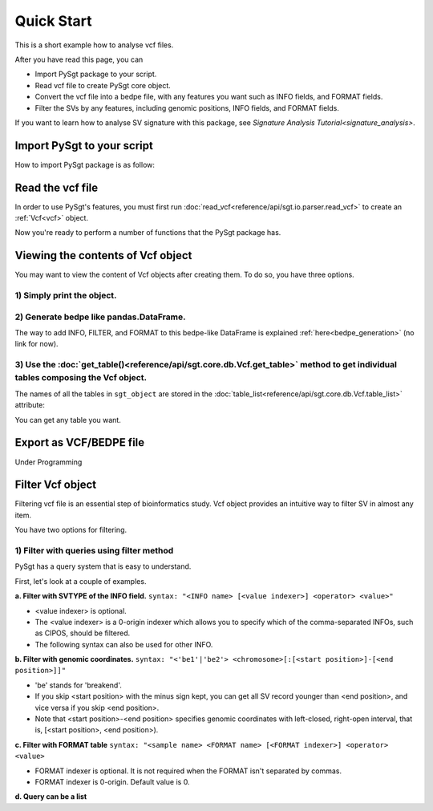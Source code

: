 .. _quickstart:

.. meta::
   :robots: noindex

.. meta::
   :robots: nofollow

===========
Quick Start
===========
This is a short example how to analyse vcf files.

After you have read this page, you can

* Import PySgt package to your script.
* Read vcf file to create PySgt core object.
* Convert the vcf file into a bedpe file, with any features you want such as INFO fields, and FORMAT fields.
* Filter the SVs by any features, including genomic positions, INFO fields, and FORMAT fields.

If you want to learn how to analyse SV signature with this package, see `Signature Analysis Tutorial<signature_analysis>`.

---------------------------
Import PySgt to your script
---------------------------
How to import PySgt package is as follow:

.. ipython:: python
   :okexcept:

   import sgt

-----------------
Read the vcf file
-----------------
In order to use PySgt's features, you must first run :doc:`read_vcf<reference/api/sgt.io.parser.read_vcf>` to create an :ref:`Vcf<vcf>` object.

.. ipython:: python
   :okexcept:

   url = 'https://dermasugita.github.io/PySgtDocs/docs/html/_static/tutorial.vcf'
   sgt_object = sgt.read_vcf(url) # filepath, url, and file-like object are acceptable.

Now you're ready to perform a number of functions that the PySgt package has.

--------------------------------------
Viewing the contents of Vcf object
--------------------------------------
You may want to view the content of Vcf objects after creating them.
To do so, you have three options.

~~~~~~~~~~~~~~~~~~~~~~~~~~~
1) Simply print the object.
~~~~~~~~~~~~~~~~~~~~~~~~~~~

.. ipython:: python
   :okexcept:

   # The column name 'be' stands for 'breakend'.
   print(sgt_object)

~~~~~~~~~~~~~~~~~~~~~~~~~~~~~~~~~~~~~~~~~~
2) Generate bedpe like pandas.DataFrame.
~~~~~~~~~~~~~~~~~~~~~~~~~~~~~~~~~~~~~~~~~~

.. ipython:: python
   
   sgt_bedpe_like = sgt_object.to_bedpe_like()
   print(sgt_bedpe_like)

The way to add INFO, FILTER, and FORMAT to this bedpe-like DataFrame is explained :ref:`here<bedpe_generation>` (no link for now).

~~~~~~~~~~~~~~~~~~~~~~~~~~~~~~~~~~~~~~~~~~~~~~~~~~~~~~~~~~~~~~~~~~~~~~~~~~~~~~~~~~~~~~~~~~~~~~~~~~~~~~~~~~~~~~~~~~~~~~~~~~~~~~~~~~~~~~~~~
3) Use the :doc:`get_table()<reference/api/sgt.core.db.Vcf.get_table>` method to get individual tables composing the Vcf object.
~~~~~~~~~~~~~~~~~~~~~~~~~~~~~~~~~~~~~~~~~~~~~~~~~~~~~~~~~~~~~~~~~~~~~~~~~~~~~~~~~~~~~~~~~~~~~~~~~~~~~~~~~~~~~~~~~~~~~~~~~~~~~~~~~~~~~~~~~
   
.. ipython:: python

   sgt_object.get_table('positions')

The names of all the tables in ``sgt_object`` are stored in the :doc:`table_list<reference/api/sgt.core.db.Vcf.table_list>` attribute:

.. ipython:: python
   
   sgt_object.table_list

You can get any table you want.

.. ipython:: python

   sgt_object.get_table('formats_meta') # get header information of FORMAT field

------------------------
Export as VCF/BEDPE file
------------------------

Under Programming

---------------------
Filter Vcf object
---------------------

Filtering vcf file is an essential step of bioinformatics study.
Vcf object provides an intuitive way to filter SV in almost any item.

You have two options for filtering. 

~~~~~~~~~~~~~~~~~~~~~~~~~~~~~~~~~~~~~~~~~~~~~~~~~~
1) Filter with queries using filter method 
~~~~~~~~~~~~~~~~~~~~~~~~~~~~~~~~~~~~~~~~~~~~~~~~~~
PySgt has a query system that is easy to understand.

First, let's look at a couple of examples.


**a. Filter with SVTYPE of the INFO field.**
``syntax: "<INFO name> [<value indexer>] <operator> <value>"``

- <value indexer> is optional. 
- The <value indexer> is a 0-origin indexer which allows you to specify which of the comma-separated INFOs, such as CIPOS, should be filtered.
- The following syntax can also be used for other INFO.

.. ipython:: python
   
   # filter with svtype.
   query1_1 = 'svtype == DEL'
   sgt_object.filter(query1_1)

**b. Filter with genomic coordinates.**
``syntax: "<'be1'|'be2'> <chromosome>[:[<start position>]-[<end position>]]"``

- 'be' stands for 'breakend'.
- If you skip <start position> with the minus sign kept, you can get all SV record younger than <end position>, and vice versa if you skip <end position>.
- Note that <start position>-<end position> specifies genomic coordinates with left-closed, right-open interval, that is, [<start position>, <end position>).

.. ipython:: python
   :okexcept:

   # filter with genomic coordinates.
   query1_2 = 'be1 chr11'
   query1_3 = 'be2 chr1:69583189-'
   sgt_object.filter(query1_2)
   sgt_object.filter(query1_3)

**c. Filter with FORMAT table**
``syntax: "<sample name> <FORMAT name> [<FORMAT indexer>] <operator> <value>``

- FORMAT indexer is optional. It is not required when the FORMAT isn't separated by commas.
- FORMAT indexer is 0-origin. Default value is 0.

.. ipython:: python
   :okexcept:

   query1_4 = 'sample1_T PR 1 > 5'
   sgt_object1_4 = sgt_object.filter(query1_4)
   result1_4 = sgt_object1_4.to_bedpe_like(add_formats=True)
   print(result1_4)

**d. Query can be a list**

.. ipython:: python
   
   query2_1 = 'svlen < -4000'
   query2_2 = 'svlen > -10000'
   sgt_object2 = sgt_object.filter([query2_1, query2_2], query_logic='and')
   result2 = sgt_object2.to_bedpe_like(custom_infonames=['svtype', 'svlen'])
   print(result2)
